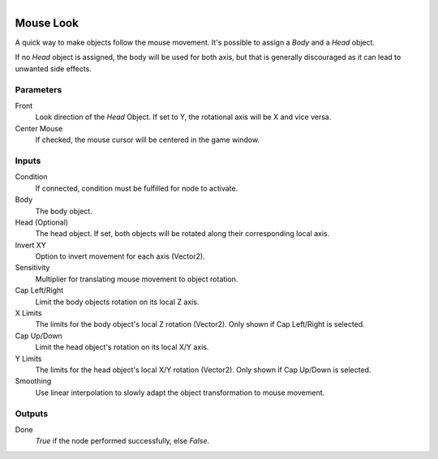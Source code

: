 .. figure:: /images/logic_nodes/input/mouse/ln-mouse_look.png
   :align: right
   :width: 215
   :alt: Mouse Look Node

.. _ln-mouse_look:

==============================
Mouse Look
==============================

A quick way to make objects follow the mouse movement. It's possible to assign a *Body* and a *Head* object.

If no *Head* object is assigned, the body will be used for both axis, but that is generally discouraged as it can lead to unwanted side effects.

Parameters
++++++++++++++++++++++++++++++

Front
   Look direction of the *Head* Object. If set to Y, the rotational axis will be X and vice versa.

Center Mouse
   If checked, the mouse cursor will be centered in the game window.

Inputs
++++++++++++++++++++++++++++++

Condition
   If connected, condition must be fulfilled for node to activate.

Body
   The body object.

Head (Optional)
   The head object. If set, both objects will be rotated along their corresponding local axis.

Invert XY
   Option to invert movement for each axis (Vector2).

Sensitivity
   Multiplier for translating mouse movement to object rotation.

Cap Left/Right
   Limit the body objects rotation on its local Z axis.

X Limits
   The limits for the body object's local Z rotation (Vector2). Only shown if Cap Left/Right is selected.

Cap Up/Down
   Limit the head object's rotation on its local X/Y axis.

Y Limits
   The limits for the head object's local X/Y rotation (Vector2). Only shown if Cap Up/Down is selected.

Smoothing
   Use linear interpolation to slowly adapt the object transformation to mouse movement.

Outputs
++++++++++++++++++++++++++++++

Done
   *True* if the node performed successfully, else *False*.
